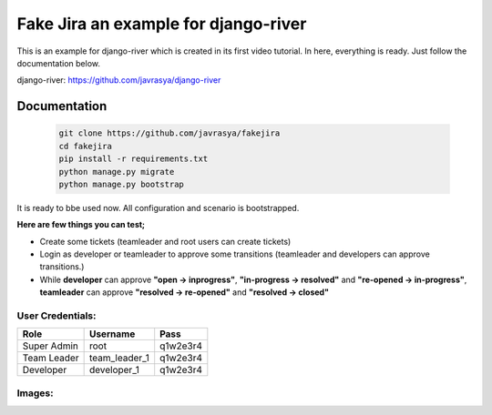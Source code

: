 
.. |image1| image:: https://cloud.githubusercontent.com/assets/1279644/15648187/8c09c7be-2671-11e6-80dc-45753d327fbe.png
.. |image2| image:: https://cloud.githubusercontent.com/assets/1279644/15648193/93930298-2671-11e6-9f8f-c2500d435902.png
.. |image3| image:: https://cloud.githubusercontent.com/assets/1279644/15648195/97213ac4-2671-11e6-8c2e-13c906c483b0.png
.. |image4| image:: https://cloud.githubusercontent.com/assets/1279644/15648201/9c03fa7c-2671-11e6-9a80-37aac250099e.png
.. |image5| image:: https://cloud.githubusercontent.com/assets/1279644/15648205/a4565aa8-2671-11e6-938a-6fb2a614650c.png
.. |image6| image:: https://cloud.githubusercontent.com/assets/1279644/15648208/a657c0a8-2671-11e6-9c68-840b869cca6f.png
.. |image7| image:: https://cloud.githubusercontent.com/assets/1279644/15648209/a8de86ea-2671-11e6-884d-ecc12222b1d1.png
.. |image8| image:: https://cloud.githubusercontent.com/assets/1279644/15648212/ab8ab1fc-2671-11e6-8411-737c7f120bf2.png
.. |image9| image:: https://cloud.githubusercontent.com/assets/1279644/15648228/bf89c27e-2671-11e6-99aa-fba1c9ce64bc.png
.. |image10| image:: https://cloud.githubusercontent.com/assets/1279644/15648232/c1444a9e-2671-11e6-9e92-ea0ad43e3352.png
.. |image11| image:: https://cloud.githubusercontent.com/assets/1279644/15648233/c3436744-2671-11e6-8a6e-f4b21ea52945.png
.. |image12| image:: https://cloud.githubusercontent.com/assets/1279644/15648237/c5b9ce00-2671-11e6-9620-0fc959e20313.png
.. |image13| image:: https://cloud.githubusercontent.com/assets/1279644/15648240/c87a95a2-2671-11e6-9ab8-b6561c736d11.png




Fake Jira an example for django-river
=====================================

This is an example for django-river which is created in its first video tutorial. In here, everything is ready. Just follow the documentation below.

django-river: https://github.com/javrasya/django-river

Documentation
-------------

   .. code:: python

       git clone https://github.com/javrasya/fakejira
       cd fakejira
       pip install -r requirements.txt
       python manage.py migrate
       python manage.py bootstrap


It is ready to bbe used now. All configuration and scenario is bootstrapped.

**Here are few things you can test;**

* Create some tickets (teamleader and root users can create tickets)
* Login as developer or teamleader to approve some transitions (teamleader and developers can approve transitions.)
* While **developer** can approve **"open -> inprogress"**, **"in-progress -> resolved"** and **"re-opened -> in-progress"**, **teamleader** can approve **"resolved -> re-opened"** and **"resolved -> closed"**

User Credentials:
^^^^^^^^^^^^^^^^^

+-------------+---------------+----------+
| **Role**    | **Username**  | **Pass** |
+=============+===============+==========+
| Super Admin | root          | q1w2e3r4 |
+-------------+---------------+----------+
| Team Leader | team_leader_1 | q1w2e3r4 |
+-------------+---------------+----------+
| Developer   | developer_1   | q1w2e3r4 |
+-------------+---------------+----------+


Images:
^^^^^^^

|image1|
|image2|
|image3|
|image4|
|image5|
|image6|
|image7|
|image8|
|image9|
|image10|
|image11|
|image12|
|image13|
